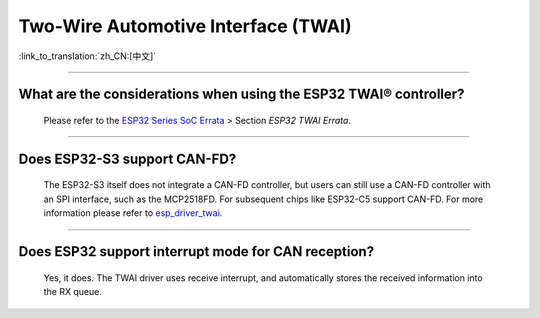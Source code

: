 Two-Wire Automotive Interface (TWAI)
====================================

:link_to_translation:`zh_CN:[中文]`

.. raw:: html

   <style>
   body {counter-reset: h2}
     h2 {counter-reset: h3}
     h2:before {counter-increment: h2; content: counter(h2) ". "}
     h3:before {counter-increment: h3; content: counter(h2) "." counter(h3) ". "}
     h2.nocount:before, h3.nocount:before, { content: ""; counter-increment: none }
   </style>

--------------

What are the considerations when using the ESP32 TWAI® controller?
------------------------------------------------------------------------------------------------------------------------------------------------------------------------------------------------------

  Please refer to the `ESP32 Series SoC Errata <https://www.espressif.com/sites/default/files/documentation/esp32_errata_en.pdf>`_ > Section *ESP32 TWAI Errata*.

--------------

Does ESP32-S3 support CAN-FD?
----------------------------------------------------------------------

  The ESP32-S3 itself does not integrate a CAN-FD controller, but users can still use a CAN-FD controller with an SPI interface, such as the MCP2518FD. For subsequent chips like ESP32-C5 support CAN-FD. For more information please refer to `esp_driver_twai <https://github.com/espressif/esp-idf/tree/master/components/esp_driver_twai/test_apps/test_twai>`_.

--------------

Does ESP32 support interrupt mode for CAN reception?
----------------------------------------------------------------------

  Yes, it does. The TWAI driver uses receive interrupt, and automatically stores the received information into the RX queue.
